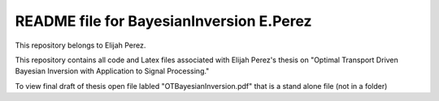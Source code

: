 ++++++++++++++++++++++++++++++++++++++++++++++++++++++++++++++++++
README file for BayesianInversion E.Perez
++++++++++++++++++++++++++++++++++++++++++++++++++++++++++++++++++

This repository belongs to Elijah Perez. 

This repository contains all code and Latex files associated with Elijah Perez's thesis on "Optimal Transport Driven Bayesian Inversion with Application to Signal Processing."

To view final draft of thesis open file labled "OTBayesianInversion.pdf" that is a stand alone file (not in a folder) 
